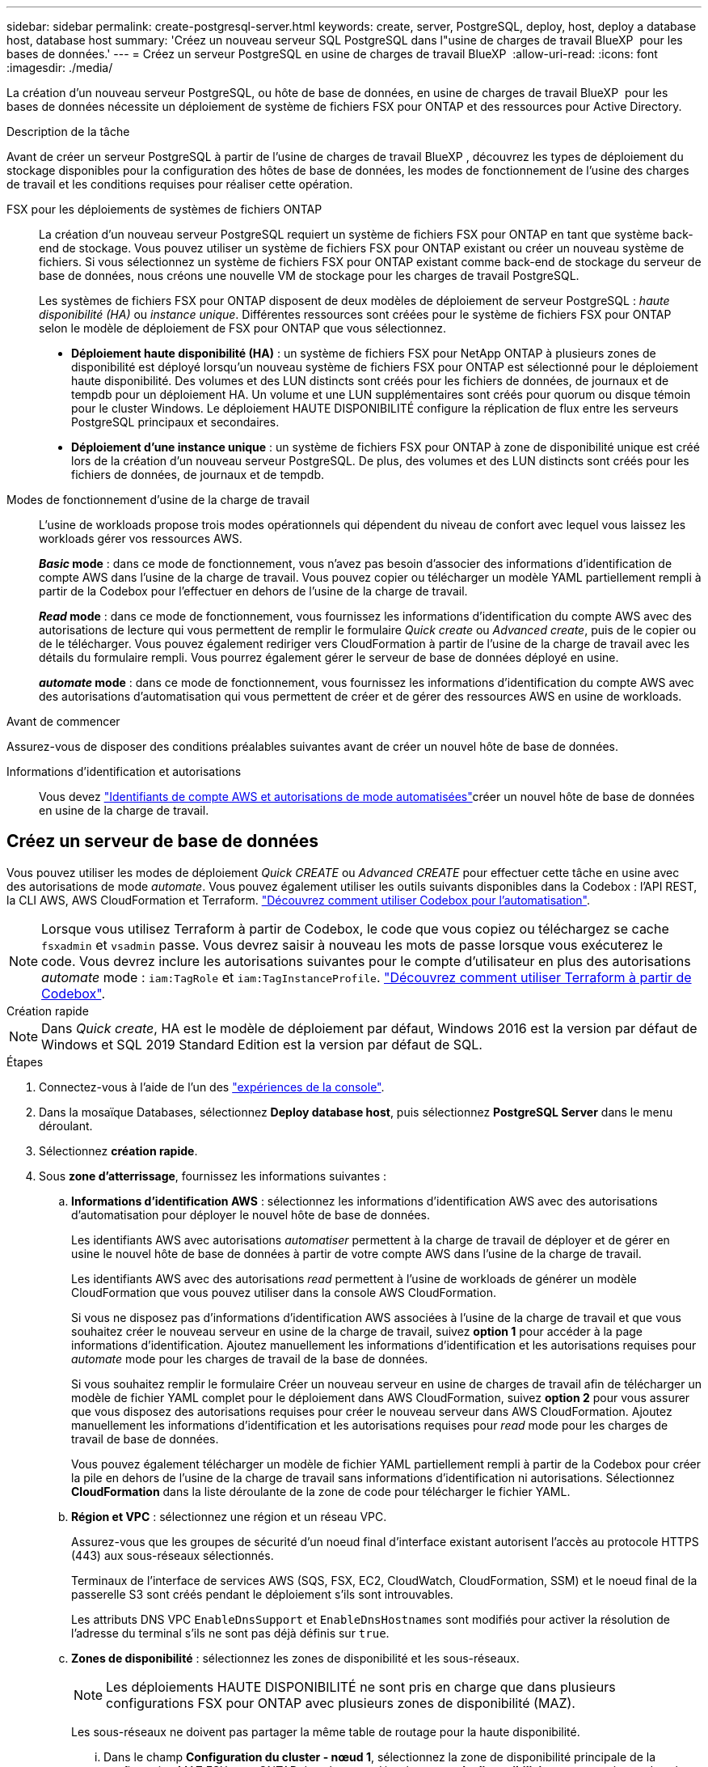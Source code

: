 ---
sidebar: sidebar 
permalink: create-postgresql-server.html 
keywords: create, server, PostgreSQL, deploy, host, deploy a database host, database host 
summary: 'Créez un nouveau serveur SQL PostgreSQL dans l"usine de charges de travail BlueXP  pour les bases de données.' 
---
= Créez un serveur PostgreSQL en usine de charges de travail BlueXP 
:allow-uri-read: 
:icons: font
:imagesdir: ./media/


[role="lead"]
La création d'un nouveau serveur PostgreSQL, ou hôte de base de données, en usine de charges de travail BlueXP  pour les bases de données nécessite un déploiement de système de fichiers FSX pour ONTAP et des ressources pour Active Directory.

.Description de la tâche
Avant de créer un serveur PostgreSQL à partir de l'usine de charges de travail BlueXP , découvrez les types de déploiement du stockage disponibles pour la configuration des hôtes de base de données, les modes de fonctionnement de l'usine des charges de travail et les conditions requises pour réaliser cette opération.

FSX pour les déploiements de systèmes de fichiers ONTAP:: La création d'un nouveau serveur PostgreSQL requiert un système de fichiers FSX pour ONTAP en tant que système back-end de stockage. Vous pouvez utiliser un système de fichiers FSX pour ONTAP existant ou créer un nouveau système de fichiers. Si vous sélectionnez un système de fichiers FSX pour ONTAP existant comme back-end de stockage du serveur de base de données, nous créons une nouvelle VM de stockage pour les charges de travail PostgreSQL.
+
--
Les systèmes de fichiers FSX pour ONTAP disposent de deux modèles de déploiement de serveur PostgreSQL : _haute disponibilité (HA)_ ou _instance unique_. Différentes ressources sont créées pour le système de fichiers FSX pour ONTAP selon le modèle de déploiement de FSX pour ONTAP que vous sélectionnez.

* *Déploiement haute disponibilité (HA)* : un système de fichiers FSX pour NetApp ONTAP à plusieurs zones de disponibilité est déployé lorsqu'un nouveau système de fichiers FSX pour ONTAP est sélectionné pour le déploiement haute disponibilité. Des volumes et des LUN distincts sont créés pour les fichiers de données, de journaux et de tempdb pour un déploiement HA. Un volume et une LUN supplémentaires sont créés pour quorum ou disque témoin pour le cluster Windows. Le déploiement HAUTE DISPONIBILITÉ configure la réplication de flux entre les serveurs PostgreSQL principaux et secondaires.
* *Déploiement d'une instance unique* : un système de fichiers FSX pour ONTAP à zone de disponibilité unique est créé lors de la création d'un nouveau serveur PostgreSQL. De plus, des volumes et des LUN distincts sont créés pour les fichiers de données, de journaux et de tempdb.


--
Modes de fonctionnement d'usine de la charge de travail:: L'usine de workloads propose trois modes opérationnels qui dépendent du niveau de confort avec lequel vous laissez les workloads gérer vos ressources AWS.
+
--
*_Basic_ mode* : dans ce mode de fonctionnement, vous n'avez pas besoin d'associer des informations d'identification de compte AWS dans l'usine de la charge de travail. Vous pouvez copier ou télécharger un modèle YAML partiellement rempli à partir de la Codebox pour l'effectuer en dehors de l'usine de la charge de travail.

*_Read_ mode* : dans ce mode de fonctionnement, vous fournissez les informations d'identification du compte AWS avec des autorisations de lecture qui vous permettent de remplir le formulaire _Quick create_ ou _Advanced create_, puis de le copier ou de le télécharger. Vous pouvez également rediriger vers CloudFormation à partir de l'usine de la charge de travail avec les détails du formulaire rempli. Vous pourrez également gérer le serveur de base de données déployé en usine.

*_automate_ mode* : dans ce mode de fonctionnement, vous fournissez les informations d'identification du compte AWS avec des autorisations d'automatisation qui vous permettent de créer et de gérer des ressources AWS en usine de workloads.

--


.Avant de commencer
Assurez-vous de disposer des conditions préalables suivantes avant de créer un nouvel hôte de base de données.

Informations d'identification et autorisations:: Vous devez link:https://docs.netapp.com/us-en/workload-setup-admin/add-credentials.html["Identifiants de compte AWS et autorisations de mode automatisées"^]créer un nouvel hôte de base de données en usine de la charge de travail.




== Créez un serveur de base de données

Vous pouvez utiliser les modes de déploiement _Quick CREATE_ ou _Advanced CREATE_ pour effectuer cette tâche en usine avec des autorisations de mode _automate_. Vous pouvez également utiliser les outils suivants disponibles dans la Codebox : l'API REST, la CLI AWS, AWS CloudFormation et Terraform. link:https://docs.netapp.com/us-en/workload-setup-admin/use-codebox.html#how-to-use-codebox["Découvrez comment utiliser Codebox pour l'automatisation"^].


NOTE: Lorsque vous utilisez Terraform à partir de Codebox, le code que vous copiez ou téléchargez se cache `fsxadmin` et `vsadmin` passe. Vous devrez saisir à nouveau les mots de passe lorsque vous exécuterez le code. Vous devrez inclure les autorisations suivantes pour le compte d'utilisateur en plus des autorisations _automate_ mode : `iam:TagRole` et `iam:TagInstanceProfile`. link:https://docs.netapp.com/us-en/workload-setup-admin/use-codebox.html#use-terraform-from-codebox["Découvrez comment utiliser Terraform à partir de Codebox"^].

[role="tabbed-block"]
====
.Création rapide
--

NOTE: Dans _Quick create_, HA est le modèle de déploiement par défaut, Windows 2016 est la version par défaut de Windows et SQL 2019 Standard Edition est la version par défaut de SQL.

.Étapes
. Connectez-vous à l'aide de l'un des link:https://docs.netapp.com/us-en/workload-setup-admin/console-experiences.html["expériences de la console"^].
. Dans la mosaïque Databases, sélectionnez *Deploy database host*, puis sélectionnez *PostgreSQL Server* dans le menu déroulant.
. Sélectionnez *création rapide*.
. Sous *zone d'atterrissage*, fournissez les informations suivantes :
+
.. *Informations d'identification AWS* : sélectionnez les informations d'identification AWS avec des autorisations d'automatisation pour déployer le nouvel hôte de base de données.
+
Les identifiants AWS avec autorisations _automatiser_ permettent à la charge de travail de déployer et de gérer en usine le nouvel hôte de base de données à partir de votre compte AWS dans l'usine de la charge de travail.

+
Les identifiants AWS avec des autorisations _read_ permettent à l'usine de workloads de générer un modèle CloudFormation que vous pouvez utiliser dans la console AWS CloudFormation.

+
Si vous ne disposez pas d'informations d'identification AWS associées à l'usine de la charge de travail et que vous souhaitez créer le nouveau serveur en usine de la charge de travail, suivez *option 1* pour accéder à la page informations d'identification. Ajoutez manuellement les informations d'identification et les autorisations requises pour _automate_ mode pour les charges de travail de la base de données.

+
Si vous souhaitez remplir le formulaire Créer un nouveau serveur en usine de charges de travail afin de télécharger un modèle de fichier YAML complet pour le déploiement dans AWS CloudFormation, suivez *option 2* pour vous assurer que vous disposez des autorisations requises pour créer le nouveau serveur dans AWS CloudFormation. Ajoutez manuellement les informations d'identification et les autorisations requises pour _read_ mode pour les charges de travail de base de données.

+
Vous pouvez également télécharger un modèle de fichier YAML partiellement rempli à partir de la Codebox pour créer la pile en dehors de l'usine de la charge de travail sans informations d'identification ni autorisations. Sélectionnez *CloudFormation* dans la liste déroulante de la zone de code pour télécharger le fichier YAML.

.. *Région et VPC* : sélectionnez une région et un réseau VPC.
+
Assurez-vous que les groupes de sécurité d'un noeud final d'interface existant autorisent l'accès au protocole HTTPS (443) aux sous-réseaux sélectionnés.

+
Terminaux de l'interface de services AWS (SQS, FSX, EC2, CloudWatch, CloudFormation, SSM) et le noeud final de la passerelle S3 sont créés pendant le déploiement s'ils sont introuvables.

+
Les attributs DNS VPC `EnableDnsSupport` et `EnableDnsHostnames` sont modifiés pour activer la résolution de l'adresse du terminal s'ils ne sont pas déjà définis sur `true`.

.. *Zones de disponibilité* : sélectionnez les zones de disponibilité et les sous-réseaux.
+

NOTE: Les déploiements HAUTE DISPONIBILITÉ ne sont pris en charge que dans plusieurs configurations FSX pour ONTAP avec plusieurs zones de disponibilité (MAZ).

+
Les sous-réseaux ne doivent pas partager la même table de routage pour la haute disponibilité.

+
... Dans le champ *Configuration du cluster - nœud 1*, sélectionnez la zone de disponibilité principale de la configuration MAZ FSX pour ONTAP dans le menu déroulant *zone de disponibilité* et un sous-réseau dans la zone de disponibilité principale dans le menu déroulant *sous-réseau*.
... Dans le champ *Configuration du cluster - nœud 2*, sélectionnez la zone de disponibilité secondaire pour la configuration MAZ FSX pour ONTAP dans le menu déroulant *zone de disponibilité* et un sous-réseau dans la zone de disponibilité secondaire dans le menu déroulant *sous-réseau*.




. Sous *Paramètres de l'application*, entrez un nom d'utilisateur et un mot de passe pour *informations d'identification de la base de données*.
. Sous *connectivité*, sélectionnez une paire de clés pour vous connecter en toute sécurité à votre instance.
. Sous *Paramètres d'infrastructure*, fournissez les informations suivantes :
+
.. *FSX pour système ONTAP* : créez un nouveau système de fichiers FSX pour ONTAP ou utilisez un système de fichiers FSX pour ONTAP existant.
+
... *Créer une nouvelle FSX pour ONTAP* : entrez le nom d'utilisateur et le mot de passe.
+
Un nouveau système de fichiers FSX pour ONTAP peut ajouter 30 minutes ou plus de temps d'installation.

... *Sélectionnez une FSX pour ONTAP* existante : sélectionnez le nom de FSX pour ONTAP dans le menu déroulant et entrez un nom d'utilisateur et un mot de passe pour le système de fichiers.
+
Pour les systèmes de fichiers FSX for ONTAP existants, vérifiez les points suivants :

+
**** Le groupe de routage rattaché à FSX pour ONTAP permet d'utiliser les routes vers les sous-réseaux pour le déploiement.
**** Le groupe de sécurité autorise le trafic à partir des sous-réseaux utilisés pour le déploiement, en particulier les ports TCP HTTPS (443) et iSCSI (3260).




.. *Taille du lecteur de données* : entrez la capacité du lecteur de données et sélectionnez l'unité de capacité.


. Résumé :
+
.. *Prévisualisation par défaut* : consultez les configurations par défaut définies par création rapide.
.. *Coût estimé* : fournit une estimation des frais que vous pourriez engager si vous avez déployé les ressources indiquées.


. Cliquez sur *Créer*.
+
Sinon, si vous souhaitez modifier l'un de ces paramètres par défaut maintenant, créez le serveur de base de données avec Advanced create.

+
Vous pouvez également sélectionner *Enregistrer la configuration* pour déployer l'hôte ultérieurement.



--
.Création avancée
--
.Étapes
. Connectez-vous à l'aide de l'un des link:https://docs.netapp.com/us-en/workload-setup-admin/console-experiences.html["expériences de la console"^].
. Dans la mosaïque Databases, sélectionnez *Deploy database host*, puis sélectionnez *PostgreSQL Server* dans le menu déroulant.
. Sélectionnez *création avancée*.
. Sous *modèle de déploiement*, sélectionnez *instance autonome* ou *haute disponibilité (HA)*.
. Sous *zone d'atterrissage*, fournissez les informations suivantes :
+
.. *Informations d'identification AWS* : sélectionnez les informations d'identification AWS avec des autorisations d'automatisation pour déployer le nouvel hôte de base de données.
+
Les identifiants AWS avec autorisations _automatiser_ permettent à la charge de travail de déployer et de gérer en usine le nouvel hôte de base de données à partir de votre compte AWS dans l'usine de la charge de travail.

+
Les identifiants AWS avec des autorisations _read_ permettent à l'usine de workloads de générer un modèle CloudFormation que vous pouvez utiliser dans la console AWS CloudFormation.

+
Si vous ne disposez pas d'informations d'identification AWS associées à l'usine de la charge de travail et que vous souhaitez créer le nouveau serveur en usine de la charge de travail, suivez *option 1* pour accéder à la page informations d'identification. Ajoutez manuellement les informations d'identification et les autorisations requises pour _automate_ mode pour les charges de travail de la base de données.

+
Si vous souhaitez remplir le formulaire Créer un nouveau serveur en usine de charges de travail afin de télécharger un modèle de fichier YAML complet pour le déploiement dans AWS CloudFormation, suivez *option 2* pour vous assurer que vous disposez des autorisations requises pour créer le nouveau serveur dans AWS CloudFormation. Ajoutez manuellement les informations d'identification et les autorisations requises pour _read_ mode pour les charges de travail de base de données.

+
Vous pouvez également télécharger un modèle de fichier YAML partiellement rempli à partir de la Codebox pour créer la pile en dehors de l'usine de la charge de travail sans informations d'identification ni autorisations. Sélectionnez *CloudFormation* dans la liste déroulante de la zone de code pour télécharger le fichier YAML.

.. *Région et VPC* : sélectionnez une région et un réseau VPC.
+
Assurez-vous que les groupes de sécurité d'un noeud final d'interface existant autorisent l'accès au protocole HTTPS (443) aux sous-réseaux sélectionnés.

+
Terminaux de l'interface de services AWS (SQS, FSX, EC2, CloudWatch, formation du cloud, SSM) et le noeud final de la passerelle S3 sont créés lors du déploiement s'ils sont introuvables.

+
Les attributs DNS VPC `EnableDnsSupport` et `EnableDnsHostnames` sont modifiés pour activer la résolution de l'adresse du point de terminaison si ce n'est pas déjà fait sur `true`.

.. *Zones de disponibilité* : sélectionnez les zones de disponibilité et les sous-réseaux.
+
Pour les déploiements à instance unique::
+
--
Dans le champ *Configuration du cluster - nœud 1*, sélectionnez une zone de disponibilité dans le menu déroulant *zone de disponibilité* et un sous-réseau dans le menu déroulant *sous-réseau*.

--
Pour les déploiements HA::
+
--
... Dans le champ *Configuration du cluster - nœud 1*, sélectionnez la zone de disponibilité principale de la configuration MAZ FSX pour ONTAP dans le menu déroulant *zone de disponibilité* et un sous-réseau dans la zone de disponibilité principale dans le menu déroulant *sous-réseau*.
... Dans le champ *Configuration du cluster - nœud 2*, sélectionnez la zone de disponibilité secondaire pour la configuration MAZ FSX pour ONTAP dans le menu déroulant *zone de disponibilité* et un sous-réseau dans la zone de disponibilité secondaire dans le menu déroulant *sous-réseau*.


--


.. *Groupe de sécurité* : sélectionnez un groupe de sécurité existant ou créez un nouveau groupe de sécurité.
+
Deux groupes de sécurité sont rattachés aux nœuds SQL (instances EC2) lors du déploiement du nouveau serveur.

+
... Un groupe de sécurité des charges de travail est créé pour autoriser les ports et les protocoles requis pour PostgreSQL.
... Pour un nouveau système de fichiers FSX for ONTAP, un nouveau groupe de sécurité est créé et rattaché au nœud SQL. Pour un système de fichiers FSX for ONTAP existant, le groupe de sécurité qui lui est associé est automatiquement ajouté au nœud PostgreSQL, ce qui permet la communication avec le système de fichiers.




. Sous *Paramètres de l'application*, fournissez les informations suivantes :
+
.. Sélectionnez *système d'exploitation* dans le menu déroulant.
.. Sélectionnez *PostgreSQL version* dans le menu déroulant.
.. *Nom du serveur de base de données* : entrez le nom du cluster de base de données.
.. *Informations d'identification de la base de données* : saisissez un nom d'utilisateur et un mot de passe pour un nouveau compte de service ou utilisez les informations d'identification de compte de service existantes dans Active Directory.


. Sous *connectivité*, sélectionnez une paire de clés pour vous connecter en toute sécurité à votre instance.
. Sous *Paramètres d'infrastructure*, fournissez les informations suivantes :
+
.. *Type d'instance DB* : sélectionnez le type d'instance de base de données dans le menu déroulant.
.. *FSX pour système ONTAP* : créez un nouveau système de fichiers FSX pour ONTAP ou utilisez un système de fichiers FSX pour ONTAP existant.
+
... *Créer une nouvelle FSX pour ONTAP* : entrez le nom d'utilisateur et le mot de passe.
+
Un nouveau système de fichiers FSX pour ONTAP peut ajouter 30 minutes ou plus de temps d'installation.

... *Sélectionnez une FSX pour ONTAP* existante : sélectionnez le nom de FSX pour ONTAP dans le menu déroulant et entrez un nom d'utilisateur et un mot de passe pour le système de fichiers.
+
Pour les systèmes de fichiers FSX for ONTAP existants, vérifiez les points suivants :

+
**** Le groupe de routage rattaché à FSX pour ONTAP permet d'utiliser les routes vers les sous-réseaux pour le déploiement.
**** Le groupe de sécurité autorise le trafic à partir des sous-réseaux utilisés pour le déploiement, en particulier les ports TCP HTTPS (443) et iSCSI (3260).




.. *Règle Snapshot* : activée par défaut. Les snapshots sont pris tous les jours et disposent d'une période de conservation de 7 jours.
+
Les snapshots sont affectés aux volumes créés pour les charges de travail PostgreSQL.

.. *Taille du lecteur de données* : entrez la capacité du lecteur de données et sélectionnez l'unité de capacité.
.. *IOPS approvisionnées* : sélectionnez *automatique* ou *utilisateur-provisionné*. Si vous sélectionnez *utilisateur-provisionné*, entrez la valeur d'IOPS.
.. *Capacité de débit* : sélectionnez la capacité de débit dans le menu déroulant.
+
Dans certaines régions, vous pouvez sélectionner une capacité de débit de 4 Gbit/s. Pour provisionner une capacité de débit de 4 Gbit/s, votre système de fichiers FSX for ONTAP doit être configuré avec une capacité de stockage SSD d'au moins 5,120 Gio et 160,000 IOPS SSD.

.. *Cryptage* : sélectionnez une clé de votre compte ou une clé d'un autre compte. Vous devez entrer la clé de cryptage ARN d'un autre compte.
+
Les clés de chiffrement personnalisées FSX pour ONTAP ne sont pas répertoriées en fonction de l'applicabilité du service. Sélectionnez une clé de chiffrement FSX appropriée. Les clés de chiffrement non-FSX entraînent un échec de la création du serveur.

+
Les clés gérées par AWS sont filtrées en fonction de l'applicabilité du service.

.. *Tags*: Vous pouvez éventuellement ajouter jusqu'à 40 tags.
.. *Simple notification Service* : vous pouvez éventuellement activer le service SNS (simple notification Service) pour cette configuration en sélectionnant une rubrique SNS pour Microsoft SQL Server dans le menu déroulant.
+
... Activez le service de notification simple.
... Sélectionnez un ARN dans le menu déroulant.


.. *Surveillance de CloudWatch* : vous pouvez éventuellement activer la surveillance de CloudWatch.
+
Nous vous recommandons d'activer CloudWatch pour le débogage en cas de défaillance. Les événements qui apparaissent dans la console AWS CloudFormation sont de haut niveau et ne spécifient pas la cause première. Tous les journaux détaillés sont enregistrés dans le `C:\cfn\logs` dossier des instances EC2.

+
Dans CloudWatch, un groupe de journaux est créé avec le nom de la pile. Un flux de journaux pour chaque noeud de validation et noeud SQL apparaît sous le groupe de journaux. CloudWatch affiche la progression du script et fournit des informations pour vous aider à comprendre si et quand le déploiement échoue.

.. *Annulation de ressources* : cette fonction n'est pas prise en charge actuellement.


. Récapitulatif
+
.. *Coût estimé* : fournit une estimation des frais que vous pourriez engager si vous avez déployé les ressources indiquées.


. Cliquez sur *Créer* pour déployer le nouvel hôte de base de données.
+
Vous pouvez également enregistrer la configuration.



--
====
.Et la suite
Vous pouvez configurer manuellement les utilisateurs, l'accès à distance et les bases de données sur le serveur PostgreSQL déployé.
